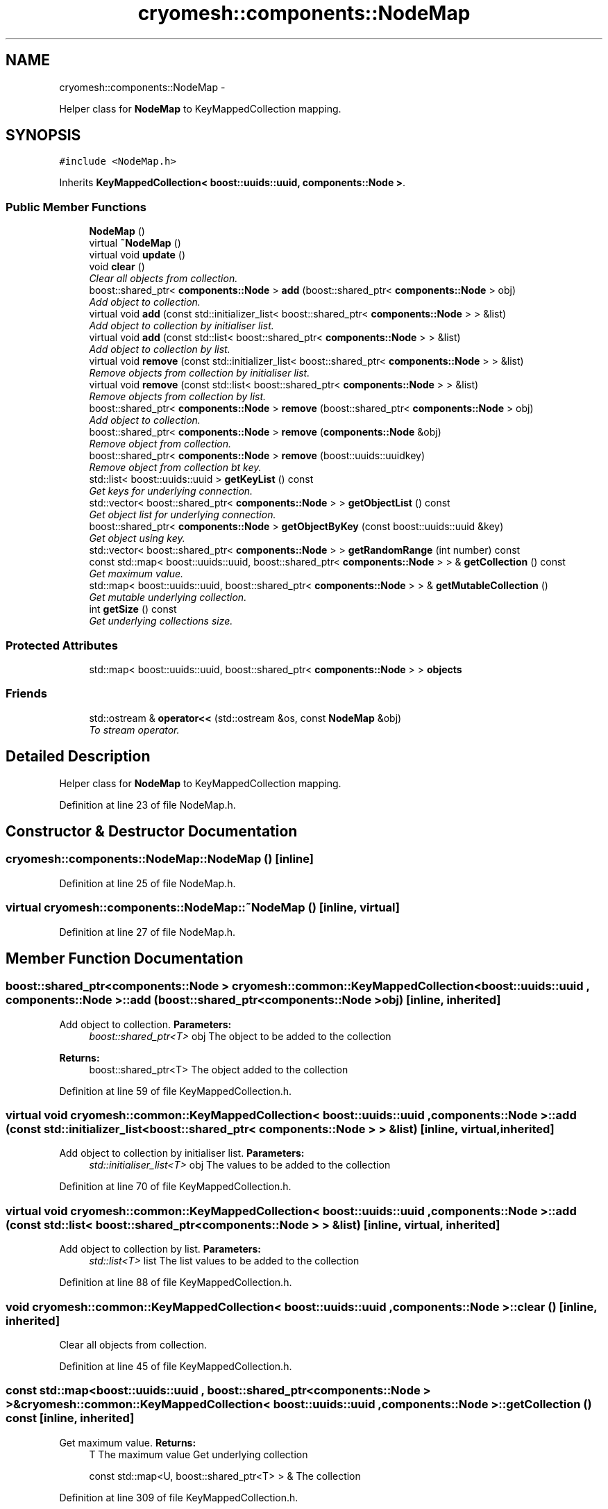 .TH "cryomesh::components::NodeMap" 3 "Mon Mar 14 2011" "cryomesh" \" -*- nroff -*-
.ad l
.nh
.SH NAME
cryomesh::components::NodeMap \- 
.PP
Helper class for \fBNodeMap\fP to KeyMappedCollection mapping.  

.SH SYNOPSIS
.br
.PP
.PP
\fC#include <NodeMap.h>\fP
.PP
Inherits \fBKeyMappedCollection< boost::uuids::uuid, components::Node >\fP.
.SS "Public Member Functions"

.in +1c
.ti -1c
.RI "\fBNodeMap\fP ()"
.br
.ti -1c
.RI "virtual \fB~NodeMap\fP ()"
.br
.ti -1c
.RI "virtual void \fBupdate\fP ()"
.br
.ti -1c
.RI "void \fBclear\fP ()"
.br
.RI "\fIClear all objects from collection. \fP"
.ti -1c
.RI "boost::shared_ptr< \fBcomponents::Node\fP > \fBadd\fP (boost::shared_ptr< \fBcomponents::Node\fP > obj)"
.br
.RI "\fIAdd object to collection. \fP"
.ti -1c
.RI "virtual void \fBadd\fP (const std::initializer_list< boost::shared_ptr< \fBcomponents::Node\fP > > &list)"
.br
.RI "\fIAdd object to collection by initialiser list. \fP"
.ti -1c
.RI "virtual void \fBadd\fP (const std::list< boost::shared_ptr< \fBcomponents::Node\fP > > &list)"
.br
.RI "\fIAdd object to collection by list. \fP"
.ti -1c
.RI "virtual void \fBremove\fP (const std::initializer_list< boost::shared_ptr< \fBcomponents::Node\fP > > &list)"
.br
.RI "\fIRemove objects from collection by initialiser list. \fP"
.ti -1c
.RI "virtual void \fBremove\fP (const std::list< boost::shared_ptr< \fBcomponents::Node\fP > > &list)"
.br
.RI "\fIRemove objects from collection by list. \fP"
.ti -1c
.RI "boost::shared_ptr< \fBcomponents::Node\fP > \fBremove\fP (boost::shared_ptr< \fBcomponents::Node\fP > obj)"
.br
.RI "\fIAdd object to collection. \fP"
.ti -1c
.RI "boost::shared_ptr< \fBcomponents::Node\fP > \fBremove\fP (\fBcomponents::Node\fP &obj)"
.br
.RI "\fIRemove object from collection. \fP"
.ti -1c
.RI "boost::shared_ptr< \fBcomponents::Node\fP > \fBremove\fP (boost::uuids::uuidkey)"
.br
.RI "\fIRemove object from collection bt key. \fP"
.ti -1c
.RI "std::list< boost::uuids::uuid > \fBgetKeyList\fP () const"
.br
.RI "\fIGet keys for underlying connection. \fP"
.ti -1c
.RI "std::vector< boost::shared_ptr< \fBcomponents::Node\fP > > \fBgetObjectList\fP () const"
.br
.RI "\fIGet object list for underlying connection. \fP"
.ti -1c
.RI "boost::shared_ptr< \fBcomponents::Node\fP > \fBgetObjectByKey\fP (const boost::uuids::uuid &key)"
.br
.RI "\fIGet object using key. \fP"
.ti -1c
.RI "std::vector< boost::shared_ptr< \fBcomponents::Node\fP > > \fBgetRandomRange\fP (int number) const"
.br
.ti -1c
.RI "const std::map< boost::uuids::uuid, boost::shared_ptr< \fBcomponents::Node\fP > > & \fBgetCollection\fP () const"
.br
.RI "\fIGet maximum value. \fP"
.ti -1c
.RI "std::map< boost::uuids::uuid, boost::shared_ptr< \fBcomponents::Node\fP > > & \fBgetMutableCollection\fP ()"
.br
.RI "\fIGet mutable underlying collection. \fP"
.ti -1c
.RI "int \fBgetSize\fP () const"
.br
.RI "\fIGet underlying collections size. \fP"
.in -1c
.SS "Protected Attributes"

.in +1c
.ti -1c
.RI "std::map< boost::uuids::uuid, boost::shared_ptr< \fBcomponents::Node\fP > > \fBobjects\fP"
.br
.in -1c
.SS "Friends"

.in +1c
.ti -1c
.RI "std::ostream & \fBoperator<<\fP (std::ostream &os, const \fBNodeMap\fP &obj)"
.br
.RI "\fITo stream operator. \fP"
.in -1c
.SH "Detailed Description"
.PP 
Helper class for \fBNodeMap\fP to KeyMappedCollection mapping. 
.PP
Definition at line 23 of file NodeMap.h.
.SH "Constructor & Destructor Documentation"
.PP 
.SS "cryomesh::components::NodeMap::NodeMap ()\fC [inline]\fP"
.PP
Definition at line 25 of file NodeMap.h.
.SS "virtual cryomesh::components::NodeMap::~NodeMap ()\fC [inline, virtual]\fP"
.PP
Definition at line 27 of file NodeMap.h.
.SH "Member Function Documentation"
.PP 
.SS "boost::shared_ptr<\fBcomponents::Node\fP > \fBcryomesh::common::KeyMappedCollection\fP< boost::uuids::uuid , \fBcomponents::Node\fP  >::add (boost::shared_ptr< \fBcomponents::Node\fP  >obj)\fC [inline, inherited]\fP"
.PP
Add object to collection. \fBParameters:\fP
.RS 4
\fIboost::shared_ptr<T>\fP obj The object to be added to the collection
.RE
.PP
\fBReturns:\fP
.RS 4
boost::shared_ptr<T> The object added to the collection 
.RE
.PP

.PP
Definition at line 59 of file KeyMappedCollection.h.
.SS "virtual void \fBcryomesh::common::KeyMappedCollection\fP< boost::uuids::uuid , \fBcomponents::Node\fP  >::add (const std::initializer_list< boost::shared_ptr< \fBcomponents::Node\fP  > > &list)\fC [inline, virtual, inherited]\fP"
.PP
Add object to collection by initialiser list. \fBParameters:\fP
.RS 4
\fIstd::initialiser_list<T>\fP obj The values to be added to the collection 
.RE
.PP

.PP
Definition at line 70 of file KeyMappedCollection.h.
.SS "virtual void \fBcryomesh::common::KeyMappedCollection\fP< boost::uuids::uuid , \fBcomponents::Node\fP  >::add (const std::list< boost::shared_ptr< \fBcomponents::Node\fP  > > &list)\fC [inline, virtual, inherited]\fP"
.PP
Add object to collection by list. \fBParameters:\fP
.RS 4
\fIstd::list<T>\fP list The list values to be added to the collection 
.RE
.PP

.PP
Definition at line 88 of file KeyMappedCollection.h.
.SS "void \fBcryomesh::common::KeyMappedCollection\fP< boost::uuids::uuid , \fBcomponents::Node\fP  >::clear ()\fC [inline, inherited]\fP"
.PP
Clear all objects from collection. 
.PP
Definition at line 45 of file KeyMappedCollection.h.
.SS "const std::map<boost::uuids::uuid , boost::shared_ptr<\fBcomponents::Node\fP > >& \fBcryomesh::common::KeyMappedCollection\fP< boost::uuids::uuid , \fBcomponents::Node\fP  >::getCollection () const\fC [inline, inherited]\fP"
.PP
Get maximum value. \fBReturns:\fP
.RS 4
T The maximum value Get underlying collection
.PP
const std::map<U, boost::shared_ptr<T> > & The collection 
.RE
.PP

.PP
Definition at line 309 of file KeyMappedCollection.h.
.SS "std::list<boost::uuids::uuid > \fBcryomesh::common::KeyMappedCollection\fP< boost::uuids::uuid , \fBcomponents::Node\fP  >::getKeyList () const\fC [inline, inherited]\fP"
.PP
Get keys for underlying connection. \fBReturns:\fP
.RS 4
std::list<U> The list of keys 
.RE
.PP

.PP
Definition at line 208 of file KeyMappedCollection.h.
.SS "std::map<boost::uuids::uuid , boost::shared_ptr<\fBcomponents::Node\fP > >& \fBcryomesh::common::KeyMappedCollection\fP< boost::uuids::uuid , \fBcomponents::Node\fP  >::getMutableCollection ()\fC [inline, inherited]\fP"
.PP
Get mutable underlying collection. \fBReturns:\fP
.RS 4
const std::map<U, boost::shared_ptr<T> > & The mutable collection 
.RE
.PP

.PP
Definition at line 319 of file KeyMappedCollection.h.
.SS "boost::shared_ptr<\fBcomponents::Node\fP > \fBcryomesh::common::KeyMappedCollection\fP< boost::uuids::uuid , \fBcomponents::Node\fP  >::getObjectByKey (const boost::uuids::uuid  &key)\fC [inline, inherited]\fP"
.PP
Get object using key. \fBParameters:\fP
.RS 4
\fIU\fP key Key to search for 
.RE
.PP
\fBReturns:\fP
.RS 4
boost::shared_ptr<T> The found object 
.RE
.PP

.PP
Definition at line 250 of file KeyMappedCollection.h.
.SS "std::vector<boost::shared_ptr<\fBcomponents::Node\fP > > \fBcryomesh::common::KeyMappedCollection\fP< boost::uuids::uuid , \fBcomponents::Node\fP  >::getObjectList () const\fC [inline, inherited]\fP"
.PP
Get object list for underlying connection. \fBReturns:\fP
.RS 4
std::list<U> The list of object values 
.RE
.PP

.PP
Definition at line 228 of file KeyMappedCollection.h.
.SS "std::vector<boost::shared_ptr<\fBcomponents::Node\fP > > \fBcryomesh::common::KeyMappedCollection\fP< boost::uuids::uuid , \fBcomponents::Node\fP  >::getRandomRange (intnumber) const\fC [inline, inherited]\fP"
.PP
Definition at line 261 of file KeyMappedCollection.h.
.SS "int \fBcryomesh::common::KeyMappedCollection\fP< boost::uuids::uuid , \fBcomponents::Node\fP  >::getSize () const\fC [inline, inherited]\fP"
.PP
Get underlying collections size. \fBReturns:\fP
.RS 4
int The collections size 
.RE
.PP

.PP
Definition at line 329 of file KeyMappedCollection.h.
.SS "virtual void \fBcryomesh::common::KeyMappedCollection\fP< boost::uuids::uuid , \fBcomponents::Node\fP  >::remove (const std::list< boost::shared_ptr< \fBcomponents::Node\fP  > > &list)\fC [inline, virtual, inherited]\fP"
.PP
Remove objects from collection by list. \fBParameters:\fP
.RS 4
\fIstd::list<T>\fP list The list values to be removed to the collection 
.RE
.PP

.PP
Definition at line 124 of file KeyMappedCollection.h.
.SS "boost::shared_ptr<\fBcomponents::Node\fP > \fBcryomesh::common::KeyMappedCollection\fP< boost::uuids::uuid , \fBcomponents::Node\fP  >::remove (boost::shared_ptr< \fBcomponents::Node\fP  >obj)\fC [inline, inherited]\fP"
.PP
Add object to collection. \fBParameters:\fP
.RS 4
\fIT\fP & refobj The object to be added to the collection
.RE
.PP
\fBReturns:\fP
.RS 4
boost::shared_ptr<T> The object added to the collection
.RE
.PP
boost::shared_ptr<T> add(T & refobj) { boost::shared_ptr<T> obj = boost::shared_ptr<T>(&refobj); objects[obj->getKey()] = obj; return objects.find(obj->getKey())->second; } Remove object from collection
.PP
\fBParameters:\fP
.RS 4
\fIboost::shared_ptr<T>\fP obj The object to be removed from the collection
.RE
.PP
\fBReturns:\fP
.RS 4
boost::shared_ptr<T> The object removed from the collection 
.RE
.PP

.PP
Definition at line 163 of file KeyMappedCollection.h.
.SS "boost::shared_ptr<\fBcomponents::Node\fP > \fBcryomesh::common::KeyMappedCollection\fP< boost::uuids::uuid , \fBcomponents::Node\fP  >::remove (boost::uuids::uuidkey)\fC [inline, inherited]\fP"
.PP
Remove object from collection bt key. \fBParameters:\fP
.RS 4
\fIU\fP key The ey of the object to be removed from the collection
.RE
.PP
\fBReturns:\fP
.RS 4
boost::shared_ptr<T> The object removed from the collection 
.RE
.PP

.PP
Definition at line 191 of file KeyMappedCollection.h.
.SS "virtual void \fBcryomesh::common::KeyMappedCollection\fP< boost::uuids::uuid , \fBcomponents::Node\fP  >::remove (const std::initializer_list< boost::shared_ptr< \fBcomponents::Node\fP  > > &list)\fC [inline, virtual, inherited]\fP"
.PP
Remove objects from collection by initialiser list. \fBParameters:\fP
.RS 4
\fIstd::initialiser_list<T>\fP obj The values to be removed from the collection 
.RE
.PP

.PP
Definition at line 106 of file KeyMappedCollection.h.
.SS "boost::shared_ptr<\fBcomponents::Node\fP > \fBcryomesh::common::KeyMappedCollection\fP< boost::uuids::uuid , \fBcomponents::Node\fP  >::remove (\fBcomponents::Node\fP  &obj)\fC [inline, inherited]\fP"
.PP
Remove object from collection. \fBParameters:\fP
.RS 4
\fIT\fP & obj The object to be removed from the collection
.RE
.PP
\fBReturns:\fP
.RS 4
boost::shared_ptr<T> The object removed from the collection 
.RE
.PP

.PP
Definition at line 177 of file KeyMappedCollection.h.
.SS "virtual void cryomesh::components::NodeMap::update ()\fC [inline, virtual]\fP"
.PP
Definition at line 30 of file NodeMap.h.
.PP
References cryomesh::common::KeyMappedCollection< boost::uuids::uuid, components::Node >::objects.
.PP
Referenced by cryomesh::structures::Cluster::update().
.SH "Friends And Related Function Documentation"
.PP 
.SS "std::ostream& operator<< (std::ostream &os, const \fBNodeMap\fP &obj)\fC [friend]\fP"
.PP
To stream operator. \fBParameters:\fP
.RS 4
\fIstd::ostream\fP & os The output stream 
.br
\fIconst\fP \fBNodeMap\fP & obj The object to stream
.RE
.PP
\fBReturns:\fP
.RS 4
std::ostream & The output stream 
.RE
.PP

.PP
Definition at line 55 of file NodeMap.h.
.SH "Member Data Documentation"
.PP 
.SS "std::map<boost::uuids::uuid , boost::shared_ptr<\fBcomponents::Node\fP > > \fBcryomesh::common::KeyMappedCollection\fP< boost::uuids::uuid , \fBcomponents::Node\fP  >::\fBobjects\fP\fC [protected, inherited]\fP"
.PP
Definition at line 339 of file KeyMappedCollection.h.
.PP
Referenced by update().

.SH "Author"
.PP 
Generated automatically by Doxygen for cryomesh from the source code.
